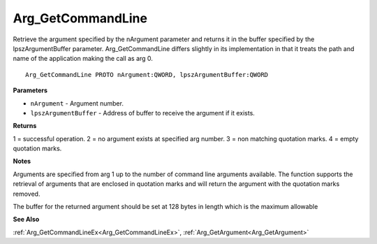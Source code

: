 .. _Arg_GetCommandLine:

==================
Arg_GetCommandLine
==================

Retrieve the argument specified by the nArgument parameter and returns it in the buffer specified by the lpszArgumentBuffer parameter. Arg_GetCommandLine differs slightly in its implementation in that it treats the path and name of the application making the call as arg 0. 

::

   Arg_GetCommandLine PROTO nArgument:QWORD, lpszArgumentBuffer:QWORD


**Parameters**

* ``nArgument`` - Argument number.

* ``lpszArgumentBuffer`` - Address of buffer to receive the argument if it exists.


**Returns**

1 = successful operation.
2 = no argument exists at specified arg number.
3 = non matching quotation marks.
4 = empty quotation marks.


**Notes**

Arguments are specified from arg 1 up to the number of command line arguments available. The function supports the retrieval of arguments that are enclosed in quotation marks and will return the argument with the quotation marks removed.

The buffer for the returned argument should be set at 128 bytes in length which is the maximum allowable

**See Also**

:ref:`Arg_GetCommandLineEx<Arg_GetCommandLineEx>`, :ref:`Arg_GetArgument<Arg_GetArgument>`
